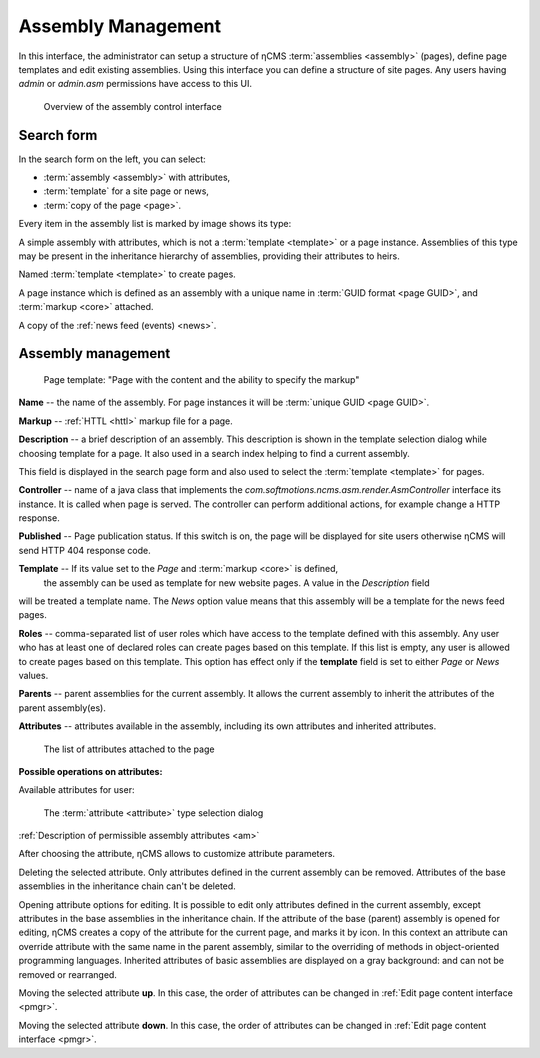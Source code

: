 .. _amgr:

Assembly Management
===================

In this interface, the administrator can setup a structure of ηCMS :term:`assemblies <assembly>` (pages),
define page templates and edit existing assemblies. Using this interface you can define a structure of site pages.
Any users having `admin` or `admin.asm` permissions have access to this UI.

.. figure:: img/amgr_img1.png

    Overview of the assembly control interface

Search form
-----------

In the search form on the left, you can select:

* :term:`assembly <assembly>` with attributes,
* :term:`template` for a site page or news,
* :term:`copy of the page <page>`.

Every item in the assembly list is marked by image shows its type:

.. image:: img/amgr_other.png
    :align: left

A simple assembly with attributes, which is not a :term:`template <template>` or a page instance.
Assemblies of this type may be present in the inheritance hierarchy of assemblies,
providing their attributes to heirs.

.. image:: img/amgr_template.png
    :align: left

Named :term:`template <template>` to create pages.

.. image:: img/amgr_page.png
    :align: left

A page instance which is defined as an assembly with
a unique name in :term:`GUID format <page GUID>`,
and :term:`markup <core>` attached.

.. image:: img/amgr_news.png
    :align: left

A copy of the :ref:`news feed (events) <news>`.


Assembly management
-------------------

.. figure:: img/amgr_img2.png

    Page template: "Page with the content and the ability to specify the markup"

**Name** -- the name of the assembly. For page instances it will be :term:`unique GUID <page GUID>`.

**Markup** -- :ref:`HTTL <httl>` markup file for a page.

**Description** -- a brief description of an assembly. This description
is shown in the template selection dialog while choosing template for a page. It
also used in a search index helping to find a current assembly.

This field is displayed
in the search page form and also used to select the :term:`template <template>` for pages.

**Controller** -- name of a java class that implements the `com.softmotions.ncms.asm.render.AsmController`
interface its instance. It is called when page is served. The controller can perform
additional actions, for example change a HTTP response.

**Published** -- Page publication status. If this switch is on, the page
will be displayed for site users otherwise ηCMS will send HTTP 404 response code.

**Template** -- If its value set to the `Page` and :term:`markup <core>` is defined,
 the assembly can be used as template for new website pages. A value in the `Description` field
will be treated a template name. The `News` option value means that this assembly will be a template
for the news feed pages.

**Roles** -- comma-separated list of user roles which have access to the template defined with this assembly.
Any user who has at least one of declared roles can create pages based on this template.
If this list is empty, any user is allowed to create pages based on this template.
This option has effect only if the **template** field is
set to either `Page` or `News` values.

**Parents** -- parent assemblies for the current assembly. It allows the current assembly
to inherit the attributes of the parent assembly(es).

**Attributes** -- attributes available in the assembly, including its own attributes and
inherited attributes.

.. figure:: img/amgr_img9.png

    The list of attributes attached to the page

**Possible operations on attributes:**

.. image:: img/amgr_img3.png
    :align: left

Available attributes for user:

.. figure:: img/amgr_img6.png

   The :term:`attribute <attribute>` type selection dialog

:ref:`Description of permissible assembly attributes <am>`

After choosing the attribute, ηCMS allows to customize attribute parameters.

.. image:: img/amgr_img4.png
    :align: left

Deleting the selected attribute.
Only attributes defined in the current assembly can be removed.
Attributes of the base assemblies in the inheritance chain can't be deleted.

.. image:: img/amgr_img5.png
    :align: left

Opening attribute options for editing. It is possible to edit only attributes
defined in the current assembly, except attributes in the base assemblies
in the inheritance chain. If the attribute of the base (parent) assembly is opened for editing,
ηCMS creates a copy of the attribute for the current page, and marks it by |img_star| icon.
In this context an attribute can override attribute with the same name in the parent assembly,
similar to the overriding of methods in object-oriented programming languages.
Inherited attributes of basic assemblies are displayed on a gray background: |img_grey|
and can not be removed or rearranged.

.. image:: img/amgr_img10.png
    :align: left

Moving the selected attribute **up**. In this case, the order of attributes
can be changed in :ref:`Edit page content interface <pmgr>`.

.. image:: img/amgr_img11.png
    :align: left

Moving the selected attribute **down**. In this case, the order of attributes
can be changed in :ref:`Edit page content interface <pmgr>`.

.. |img_star| image:: img/amgr_img7.png
.. |img_grey| image:: img/amgr_img8.png

